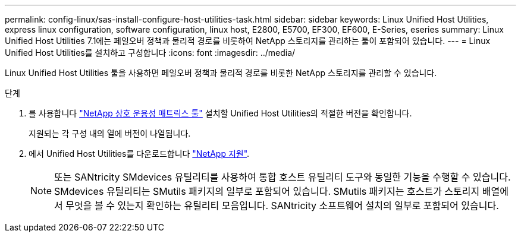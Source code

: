 ---
permalink: config-linux/sas-install-configure-host-utilities-task.html 
sidebar: sidebar 
keywords: Linux Unified Host Utilities, express linux configuration, software configuration, linux host, E2800, E5700, EF300, EF600, E-Series, eseries 
summary: Linux Unified Host Utilities 7.1에는 페일오버 정책과 물리적 경로를 비롯하여 NetApp 스토리지를 관리하는 툴이 포함되어 있습니다. 
---
= Linux Unified Host Utilities를 설치하고 구성합니다
:icons: font
:imagesdir: ../media/


[role="lead"]
Linux Unified Host Utilities 툴을 사용하면 페일오버 정책과 물리적 경로를 비롯한 NetApp 스토리지를 관리할 수 있습니다.

.단계
. 를 사용합니다 https://mysupport.netapp.com/matrix["NetApp 상호 운용성 매트릭스 툴"^] 설치할 Unified Host Utilities의 적절한 버전을 확인합니다.
+
지원되는 각 구성 내의 열에 버전이 나열됩니다.

. 에서 Unified Host Utilities를 다운로드합니다 https://mysupport.netapp.com/site/["NetApp 지원"^].
+

NOTE: 또는 SANtricity SMdevices 유틸리티를 사용하여 통합 호스트 유틸리티 도구와 동일한 기능을 수행할 수 있습니다. SMdevices 유틸리티는 SMutils 패키지의 일부로 포함되어 있습니다. SMutils 패키지는 호스트가 스토리지 배열에서 무엇을 볼 수 있는지 확인하는 유틸리티 모음입니다. SANtricity 소프트웨어 설치의 일부로 포함되어 있습니다.


